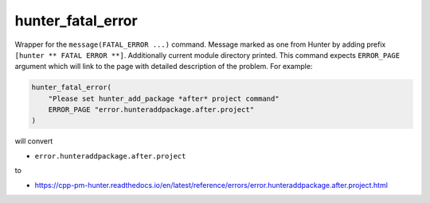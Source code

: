 .. Copyright (c) 2016, Ruslan Baratov
.. All rights reserved.

hunter_fatal_error
------------------

Wrapper for the ``message(FATAL_ERROR ...)`` command. Message marked as one
from Hunter by adding prefix ``[hunter ** FATAL ERROR **]``. Additionally
current module directory printed. This command expects ``ERROR_PAGE`` argument which
will link to the page with detailed description of the problem. For example:

.. code-block:: cmake

  hunter_fatal_error(
      "Please set hunter_add_package *after* project command"
      ERROR_PAGE "error.hunteraddpackage.after.project"
  )

will convert

* ``error.hunteraddpackage.after.project``

to

* https://cpp-pm-hunter.readthedocs.io/en/latest/reference/errors/error.hunteraddpackage.after.project.html
